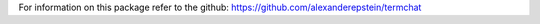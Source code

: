 For information on this package refer to the github: https://github.com/alexanderepstein/termchat


